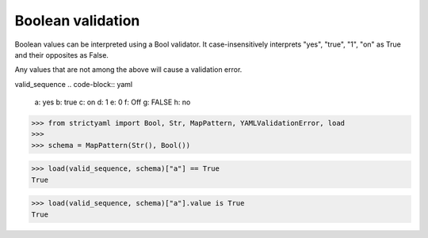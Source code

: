 Boolean validation
==================

Boolean values can be interpreted using a Bool
validator. It case-insensitively interprets
"yes", "true", "1", "on" as True and their
opposites as False.

Any values that are not among the above
will cause a validation error.


valid_sequence
.. code-block:: yaml

  a: yes
  b: true
  c: on
  d: 1
  e: 0
  f: Off
  g: FALSE
  h: no

.. code-block:: python

  >>> from strictyaml import Bool, Str, MapPattern, YAMLValidationError, load
  >>> 
  >>> schema = MapPattern(Str(), Bool())

.. code-block:: python

  >>> load(valid_sequence, schema)["a"] == True
  True

.. code-block:: python

  >>> load(valid_sequence, schema)["a"].value is True
  True

